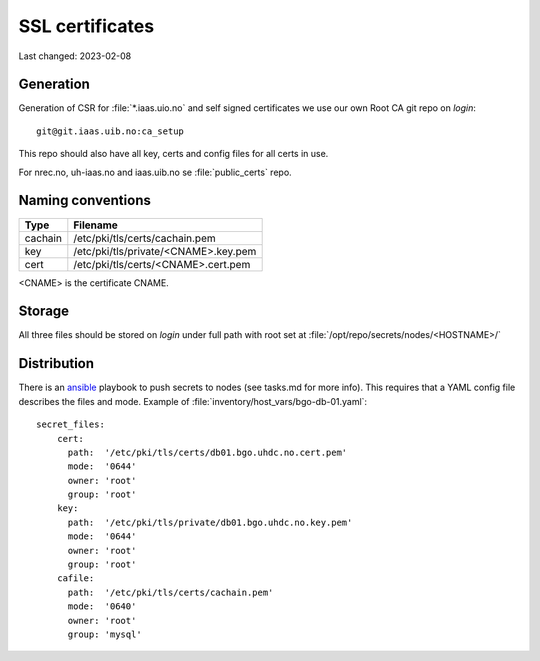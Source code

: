 ================
SSL certificates
================

Last changed: 2023-02-08


Generation
----------

Generation of CSR for :file:`*.iaas.uio.no` and self signed
certificates we use our own Root CA git repo on `login`::

  git@git.iaas.uib.no:ca_setup

This repo should also have all key, certs and config files for all certs in use.

For nrec.no, uh-iaas.no and iaas.uib.no se :file:`public_certs` repo.

Naming conventions
------------------

========= ==========================================
 Type      Filename
========= ==========================================
cachain   /etc/pki/tls/certs/cachain.pem
key       /etc/pki/tls/private/<CNAME>.key.pem
cert      /etc/pki/tls/certs/<CNAME>.cert.pem
========= ==========================================

<CNAME> is the certificate CNAME.

Storage
-------

All three files should be stored on `login` under full path with root set at
:file:`/opt/repo/secrets/nodes/<HOSTNAME>/`

Distribution
------------

There is an `ansible <ansible/index.html>`_ playbook to push secrets to nodes
(see tasks.md for more info).
This requires that a YAML config file describes the files and mode.
Example of :file:`inventory/host_vars/bgo-db-01.yaml`::

  secret_files:
      cert:
        path:  '/etc/pki/tls/certs/db01.bgo.uhdc.no.cert.pem'
        mode:  '0644'
        owner: 'root'
        group: 'root'
      key:
        path:  '/etc/pki/tls/private/db01.bgo.uhdc.no.key.pem'
        mode:  '0644'
        owner: 'root'
        group: 'root'
      cafile:
        path:  '/etc/pki/tls/certs/cachain.pem'
        mode:  '0640'
        owner: 'root'
        group: 'mysql'
